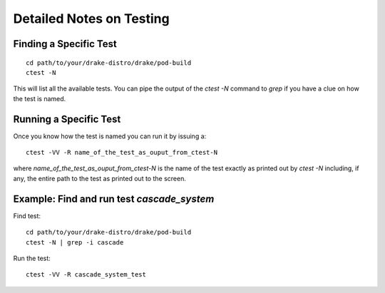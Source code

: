 *************************
Detailed Notes on Testing
*************************

Finding a Specific Test
=======================

::

   cd path/to/your/drake-distro/drake/pod-build
   ctest -N

This will list all the available tests. You can pipe the output of the `ctest -N` command to `grep` if you have a clue on how the test is named. 


Running a Specific Test
=======================

Once you know how the test is named you can run it by issuing a::

  ctest -VV -R name_of_the_test_as_ouput_from_ctest-N

where `name_of_the_test_as_ouput_from_ctest-N` is the name of the test exactly as printed out by `ctest -N` including, if any, the entire path to the test as printed out to the screen. 


Example: Find and run test `cascade_system`
=============================================

Find test::

  cd path/to/your/drake-distro/drake/pod-build
  ctest -N | grep -i cascade

Run the test::

  ctest -VV -R cascade_system_test

